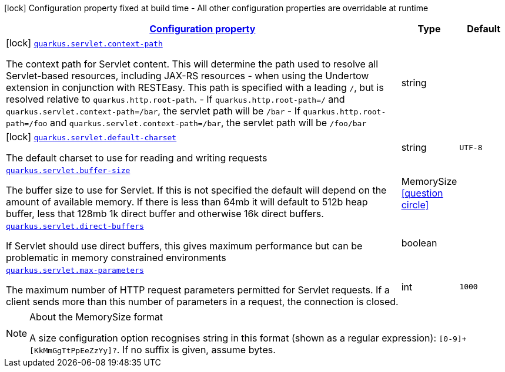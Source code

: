 [.configuration-legend]
icon:lock[title=Fixed at build time] Configuration property fixed at build time - All other configuration properties are overridable at runtime
[.configuration-reference.searchable, cols="80,.^10,.^10"]
|===

h|[[quarkus-undertow_configuration]]link:#quarkus-undertow_configuration[Configuration property]

h|Type
h|Default

a|icon:lock[title=Fixed at build time] [[quarkus-undertow_quarkus.servlet.context-path]]`link:#quarkus-undertow_quarkus.servlet.context-path[quarkus.servlet.context-path]`

[.description]
--
The context path for Servlet content. This will determine the path used to resolve all Servlet-based resources, including JAX-RS resources - when using the Undertow extension in conjunction with RESTEasy. 
 This path is specified with a leading `/`, but is resolved relative to `quarkus.http.root-path`.  
 - If `quarkus.http.root-path=/` and `quarkus.servlet.context-path=/bar`, the servlet path will be `/bar` 
 - If `quarkus.http.root-path=/foo` and `quarkus.servlet.context-path=/bar`, the servlet path will be `/foo/bar`
--|string 
|


a|icon:lock[title=Fixed at build time] [[quarkus-undertow_quarkus.servlet.default-charset]]`link:#quarkus-undertow_quarkus.servlet.default-charset[quarkus.servlet.default-charset]`

[.description]
--
The default charset to use for reading and writing requests
--|string 
|`UTF-8`


a| [[quarkus-undertow_quarkus.servlet.buffer-size]]`link:#quarkus-undertow_quarkus.servlet.buffer-size[quarkus.servlet.buffer-size]`

[.description]
--
The buffer size to use for Servlet. If this is not specified the default will depend on the amount of available memory. If there is less than 64mb it will default to 512b heap buffer, less that 128mb 1k direct buffer and otherwise 16k direct buffers.
--|MemorySize  link:#memory-size-note-anchor[icon:question-circle[], title=More information about the MemorySize format]
|


a| [[quarkus-undertow_quarkus.servlet.direct-buffers]]`link:#quarkus-undertow_quarkus.servlet.direct-buffers[quarkus.servlet.direct-buffers]`

[.description]
--
If Servlet should use direct buffers, this gives maximum performance but can be problematic in memory constrained environments
--|boolean 
|


a| [[quarkus-undertow_quarkus.servlet.max-parameters]]`link:#quarkus-undertow_quarkus.servlet.max-parameters[quarkus.servlet.max-parameters]`

[.description]
--
The maximum number of HTTP request parameters permitted for Servlet requests. If a client sends more than this number of parameters in a request, the connection is closed.
--|int 
|`1000`

|===
[NOTE]
[[memory-size-note-anchor]]
.About the MemorySize format
====
A size configuration option recognises string in this format (shown as a regular expression): `[0-9]+[KkMmGgTtPpEeZzYy]?`.
If no suffix is given, assume bytes.
====
